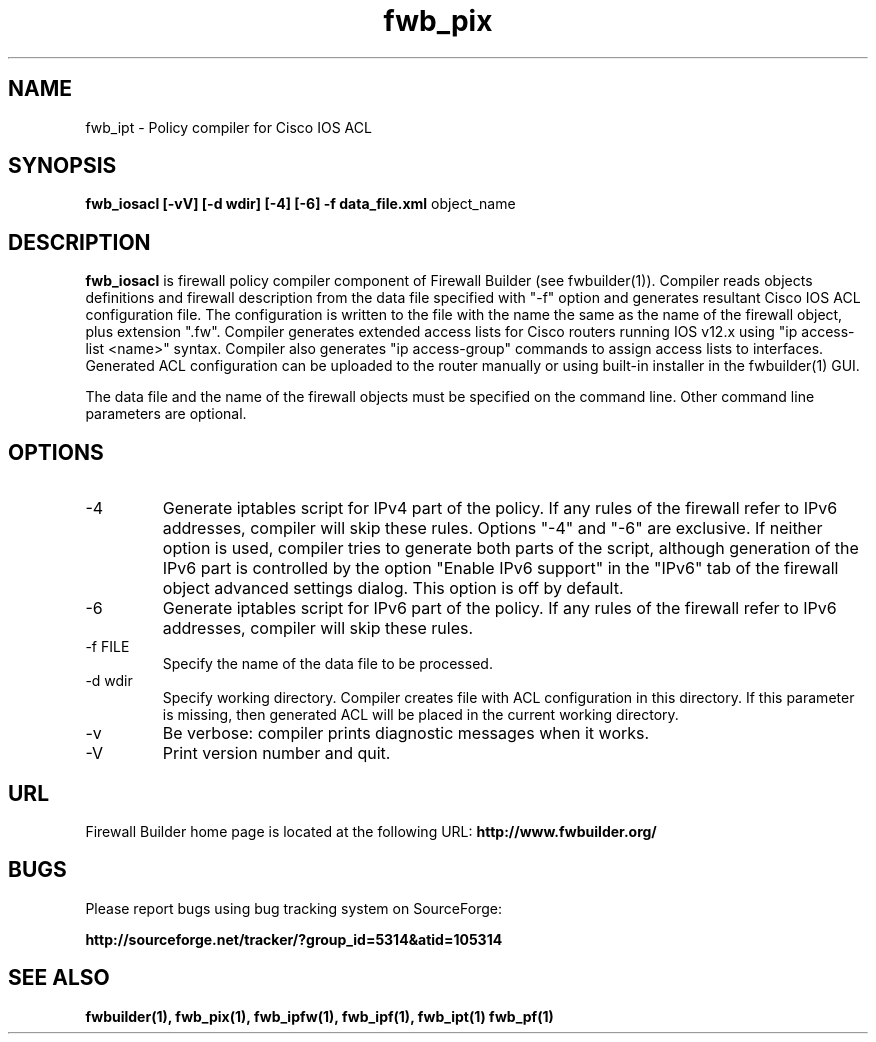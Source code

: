 .de Sp
.if n .sp
.if t .sp 0.4
..
.TH  fwb_pix  1 "" FWB "Firewall Builder"
.SH NAME
fwb_ipt \- Policy compiler for Cisco IOS ACL
.SH SYNOPSIS

.B fwb_iosacl
.B [-vV]
.B [-d wdir]
.B [-4]
.B [-6]
.B -f data_file.xml
object_name

.SH "DESCRIPTION"

.B fwb_iosacl
is firewall policy compiler component of Firewall Builder (see
fwbuilder(1)). Compiler reads objects definitions and firewall
description from the data file specified with "-f" option and
generates resultant Cisco IOS ACL configuration file. The configuration is
written to the file with the name the same as the name of the firewall
object, plus extension ".fw". Compiler generates extended access lists
for Cisco routers running IOS v12.x using "ip access-list <name>"
syntax. Compiler also generates "ip access-group" commands to
assign access lists to interfaces. Generated ACL configuration can
be uploaded to the router manually or using built-in installer in
the fwbuilder(1) GUI.

The data file and the name of the firewall objects must be specified
on the command line. Other command line parameters are optional.

.SH OPTIONS

.IP "-4"
Generate iptables script for IPv4 part of the policy. If any rules of
the firewall refer to IPv6 addresses, compiler will skip these rules.
Options "-4" and "-6" are exclusive. If neither option is used, compiler
tries to generate both parts of the script, although generation of
the IPv6 part is controlled by the option "Enable IPv6 support"
in the "IPv6" tab of the firewall object advanced settings dialog.
This option is off by default.

.IP "-6"
Generate iptables script for IPv6 part of the policy. If any rules of
the firewall refer to IPv6 addresses, compiler will skip these rules.

.IP "-f FILE"
Specify the name of the data file to be processed.

.IP "-d wdir"
Specify working directory. Compiler creates file with ACL
configuration in this directory.  If this parameter is missing, then
generated ACL will be placed in the current working directory.

.IP "-v"
Be verbose: compiler prints diagnostic messages when it works.

.IP "-V"
Print version number and quit.

.SH URL
Firewall Builder home page is located at the following URL:
.B http://www.fwbuilder.org/

.SH BUGS
Please report bugs using bug tracking system on SourceForge: 

.BR http://sourceforge.net/tracker/?group_id=5314&atid=105314


.SH SEE ALSO
.BR fwbuilder(1),
.BR fwb_pix(1),
.BR fwb_ipfw(1),
.BR fwb_ipf(1),
.BR fwb_ipt(1)
.BR fwb_pf(1)

.P
